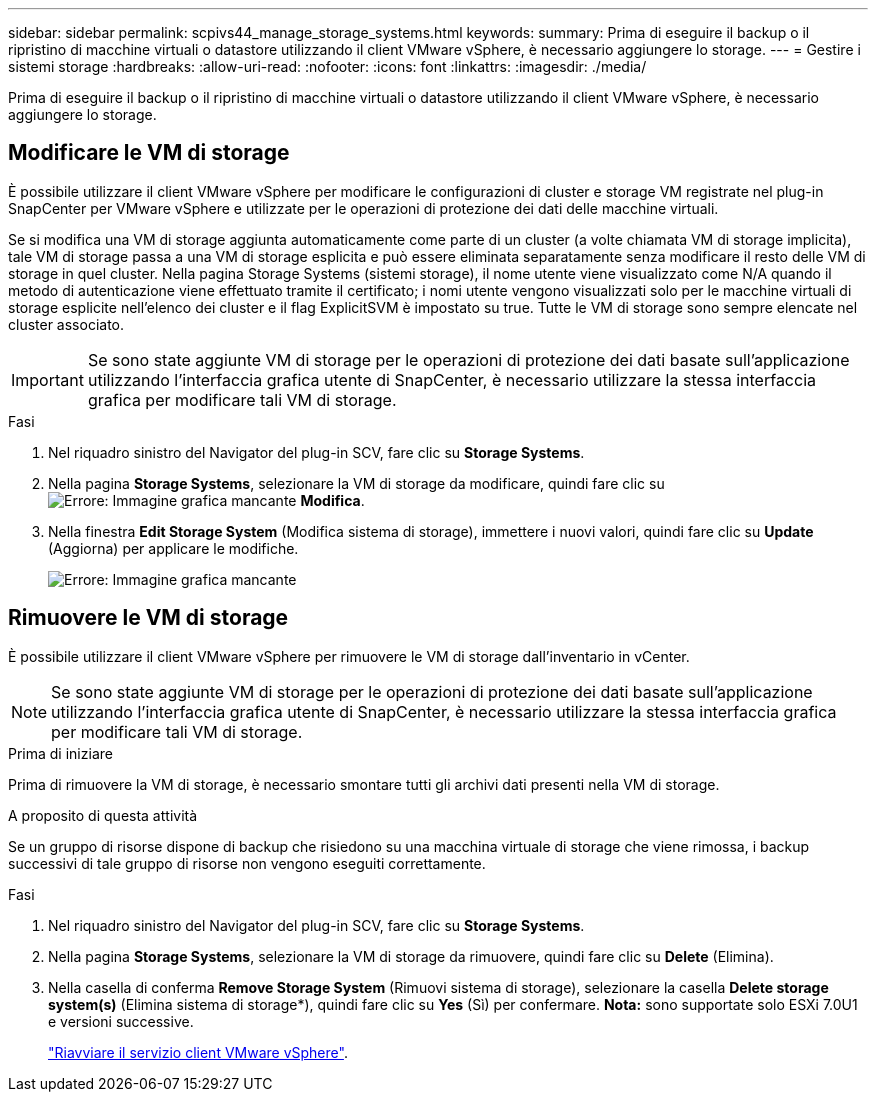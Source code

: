 ---
sidebar: sidebar 
permalink: scpivs44_manage_storage_systems.html 
keywords:  
summary: Prima di eseguire il backup o il ripristino di macchine virtuali o datastore utilizzando il client VMware vSphere, è necessario aggiungere lo storage. 
---
= Gestire i sistemi storage
:hardbreaks:
:allow-uri-read: 
:nofooter: 
:icons: font
:linkattrs: 
:imagesdir: ./media/


[role="lead"]
Prima di eseguire il backup o il ripristino di macchine virtuali o datastore utilizzando il client VMware vSphere, è necessario aggiungere lo storage.



== Modificare le VM di storage

È possibile utilizzare il client VMware vSphere per modificare le configurazioni di cluster e storage VM registrate nel plug-in SnapCenter per VMware vSphere e utilizzate per le operazioni di protezione dei dati delle macchine virtuali.

Se si modifica una VM di storage aggiunta automaticamente come parte di un cluster (a volte chiamata VM di storage implicita), tale VM di storage passa a una VM di storage esplicita e può essere eliminata separatamente senza modificare il resto delle VM di storage in quel cluster. Nella pagina Storage Systems (sistemi storage), il nome utente viene visualizzato come N/A quando il metodo di autenticazione viene effettuato tramite il certificato; i nomi utente vengono visualizzati solo per le macchine virtuali di storage esplicite nell'elenco dei cluster e il flag ExplicitSVM è impostato su true. Tutte le VM di storage sono sempre elencate nel cluster associato.


IMPORTANT: Se sono state aggiunte VM di storage per le operazioni di protezione dei dati basate sull'applicazione utilizzando l'interfaccia grafica utente di SnapCenter, è necessario utilizzare la stessa interfaccia grafica per modificare tali VM di storage.

.Fasi
. Nel riquadro sinistro del Navigator del plug-in SCV, fare clic su *Storage Systems*.
. Nella pagina *Storage Systems*, selezionare la VM di storage da modificare, quindi fare clic su image:scpivs44_image25.png["Errore: Immagine grafica mancante"] *Modifica*.
. Nella finestra *Edit Storage System* (Modifica sistema di storage), immettere i nuovi valori, quindi fare clic su *Update* (Aggiorna) per applicare le modifiche.
+
image:scpivs44_image43.png["Errore: Immagine grafica mancante"]





== Rimuovere le VM di storage

È possibile utilizzare il client VMware vSphere per rimuovere le VM di storage dall'inventario in vCenter.


NOTE: Se sono state aggiunte VM di storage per le operazioni di protezione dei dati basate sull'applicazione utilizzando l'interfaccia grafica utente di SnapCenter, è necessario utilizzare la stessa interfaccia grafica per modificare tali VM di storage.

.Prima di iniziare
Prima di rimuovere la VM di storage, è necessario smontare tutti gli archivi dati presenti nella VM di storage.

.A proposito di questa attività
Se un gruppo di risorse dispone di backup che risiedono su una macchina virtuale di storage che viene rimossa, i backup successivi di tale gruppo di risorse non vengono eseguiti correttamente.

.Fasi
. Nel riquadro sinistro del Navigator del plug-in SCV, fare clic su *Storage Systems*.
. Nella pagina *Storage Systems*, selezionare la VM di storage da rimuovere, quindi fare clic su *Delete* (Elimina).
. Nella casella di conferma *Remove Storage System* (Rimuovi sistema di storage), selezionare la casella *Delete storage system(s)* (Elimina sistema di storage*), quindi fare clic su *Yes* (Sì) per confermare. *Nota:* sono supportate solo ESXi 7.0U1 e versioni successive.
+
link:scpivs44_manage_the_vmware_vsphere_web_client_service.html["Riavviare il servizio client VMware vSphere"].


